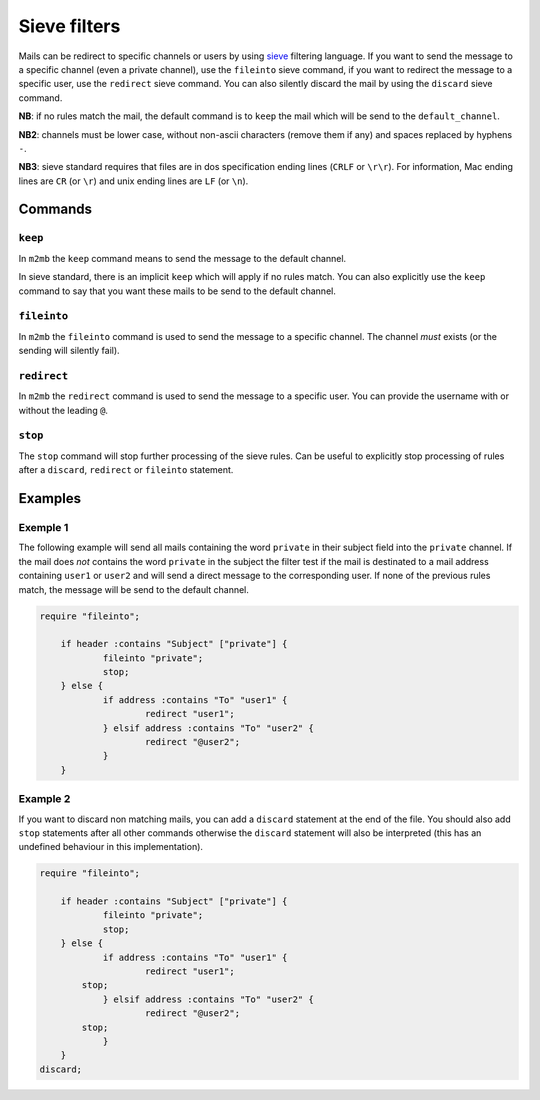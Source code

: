 .. _sieve:

=============
Sieve filters
=============

Mails can be redirect to specific channels or users by using `sieve
<http://sieve.info>`_ filtering language.
If you want to send the message to a specific channel (even a private channel),
use the ``fileinto`` sieve command, if you want to redirect the message to a
specific user, use the ``redirect`` sieve command. You can also silently discard
the mail by using the ``discard`` sieve command.

**NB**: if no rules match the mail, the default command is to ``keep`` the mail
which will be send to the ``default_channel``.

**NB2**: channels must be lower case, without non-ascii characters (remove them
if any) and spaces replaced by hyphens ``-``.

**NB3**: sieve standard requires that files are in dos specification ending
lines (``CRLF`` or ``\r\r``). For information, Mac ending lines are ``CR`` (or
``\r``) and unix ending lines are ``LF`` (or ``\n``).

Commands
========

``keep``
++++++++

In ``m2mb`` the ``keep`` command means to send the message to the default
channel.

In sieve standard, there is an implicit ``keep`` which will apply if no rules
match. 
You can also explicitly use the ``keep`` command to say that you want these
mails to be send to the default channel.

``fileinto``
++++++++++++

In ``m2mb`` the ``fileinto`` command is used to send the message to a specific
channel. The channel *must* exists (or the sending will silently fail).

``redirect``
++++++++++++

In ``m2mb`` the ``redirect`` command is used to send the message to a specific
user. You can provide the username with or without the leading ``@``.

``stop``
++++++++

The ``stop`` command will stop further processing of the sieve rules. Can be
useful to explicitly stop processing of rules after a ``discard``, ``redirect``
or ``fileinto`` statement.

Examples
========

Exemple 1
+++++++++

The following example will send all mails containing the word ``private`` in
their subject field into the ``private`` channel. If the mail does *not*
contains the word ``private`` in the subject the filter test if the mail is
destinated to a mail address containing ``user1`` or ``user2`` and will send a
direct message to the corresponding user. If none of the previous rules match,
the message will be send to the default channel.

.. code:: text

    require "fileinto";

	if header :contains "Subject" ["private"] {
		fileinto "private";
		stop;
	} else {
		if address :contains "To" "user1" {
			redirect "user1";
		} elsif address :contains "To" "user2" {
			redirect "@user2";
		}
	}

Example 2
+++++++++

If you want to discard non matching mails, you can add a ``discard`` statement
at the end of the file. You should also add ``stop`` statements after all other
commands otherwise the ``discard`` statement will also be interpreted (this has
an undefined behaviour in this implementation).

.. code:: text

    require "fileinto";

	if header :contains "Subject" ["private"] {
		fileinto "private";
		stop;
	} else {
		if address :contains "To" "user1" {
			redirect "user1";
            stop;
		} elsif address :contains "To" "user2" {
			redirect "@user2";
            stop;
		}
	}
    discard;
